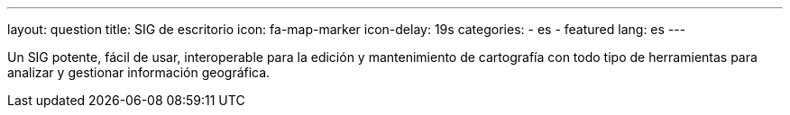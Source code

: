 ---
layout: question
title: SIG de escritorio
icon: fa-map-marker
icon-delay: 19s
categories:
  - es
  - featured
lang: es
---

Un SIG potente, fácil de usar, interoperable para la edición y mantenimiento de
cartografía con todo tipo de herramientas para analizar y gestionar información
geográfica.